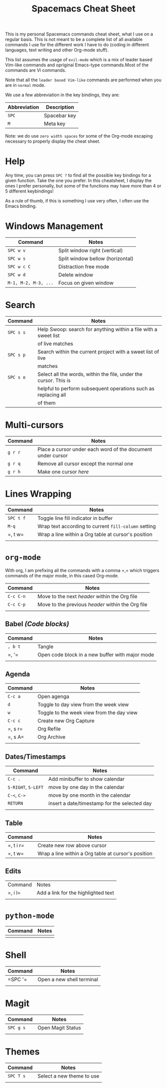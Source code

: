#+TITLE: Spacemacs Cheat Sheet

This is my personal Spacemacs commands cheat sheet, what I use on a regular
basis. This is not meant to be a complete list of all available commands I use
for the different work I have to do (coding in different languages, text writing
and other Org-mode stuff).

This list assumes the usage of =evil-mode= which is a mix of leader based
Vim-like commands and opriginal Emacs-type commands.Most of the commands are Vi
commands.

Note that all the =leader based Vim-like= commands are performed when you are in
=normal= mode.

We use a few abbreviation in the key bindings, they are:

| Abbreviation | Description  |
|--------------+--------------|
| =SPC=        | Spacebar key |
| =M=          | Meta key     |

Note: we do use =zero width spaces= for some of the Org-mode escaping necessary
to properly display the cheat sheet.

* Help

Any time, you can press =SPC ?= to find all the possible key bindings for a
given function. Take the one you prefer. In this cheatsheet, I display the ones
I prefer personally, but some of the functions may have more than 4 or 5
different keybindings!

As a rule of thumb, if this is something I use very often, I often use the Emacs
binding.

* Windows Management

| Command              | Notes                            |
|----------------------+----------------------------------|
| =SPC w v=            | Split window right (vertical)    |
| =SPC w s=            | Split window bellow (horizontal) |
| =SPC w c C=          | Distraction free mode            |
| =SPC w d=            | Delete window                    |
| =M-1, M-2, M-3, ...= | Focus on given window            |


* Search

| Command   | Notes                                                            |
|-----------+------------------------------------------------------------------|
| =SPC s s= | Help Swoop: search for anything within a file with a sweet list  |
|           | of live matches                                                  |
| =SPC s p= | Search within the current project with a sweet list of live      |
|           | matches                                                          |
| =SPC s o= | Select all the words, within the file, under the cursor. This is |
|           | helpful to perform subsequent operations such as replacing all   |
|           | of them                                                          |

* Multi-cursors

| Command | Notes                                                       |
|---------+-------------------------------------------------------------|
| =g r r= | Place a cursor under each word of the document under cursor |
| =g r q= | Remove all cursor except the normal one                     |
| =g r h= | Make one cursor /here/                                      |

* Lines Wrapping

| Command   | Notes                                                |
|-----------+------------------------------------------------------|
| =SPC t f= | Toggle line fill indicator in buffer                 |
| =M-q=     | Wrap text according to current =fill-column= setting |
| =​, t w=   | Wrap a line within a Org table at cursor's position  |
|           |                                                      |

* =org-mode=

With org, I am prefixing all the commands with a comma =​,​= which triggers
commands of the major mode, in this cased Org-mode.

| Command   | Notes                                             |
|-----------+---------------------------------------------------|
| =C-c C-n= | Move to the next /header/ within the Org file     |
| =C-c C-p= | Move to the previous /header/ within the Org file |
|           |                                                   |

** Babel /(Code blocks)/

| Command | Notes                                           |
|---------+-------------------------------------------------|
| =, b t= | Tangle                                          |
| =​, '​=   | Open code block in a new buffer with major mode |
|         |                                                 |

** Agenda

| Command | Notes                                     |
|---------+-------------------------------------------|
| =C-c a= | Open agenga                               |
| =d=     | Toggle to day view from the week view     |
| =w=     | Toggle to the week view from the day view |
| =C-c c= | Create new Org Capture                    |
| =​, s r= | Org Refile                                |
| =​, s A= | Org Archive                               |
|         |                                           |


** Dates/Timestamps

| Command             | Notes                                        |
|---------------------+----------------------------------------------|
| =C-c .=             | Add minibuffer to show calendar              |
| =S-RIGHT=, =S-LEFT= | move by one day in the calendar              |
| =C-<=, =C->=        | move by one month in the calendar            |
| =RETURN=            | insert a date/timestamp for the selected day |
|                     |                                              |

** Table

| Command   | Notes                                               |
|-----------+-----------------------------------------------------|
| =​, t i r= | Create new row above cursor                         |
| =​, t w=   | Wrap a line within a Org table at cursor's position |

** Edits

| Command | Notes                               |
| =​, i l= | Add a link for the highlighted text |
|         |                                     |

* =python-mode=

| Command | Notes |
|---------+-------|
|         |       |

* Shell

| Command | Notes                     |
|---------+---------------------------|
| =SPC '​= | Open a new shell terminal |
|         |                           |

* Magit

| Command   | Notes             |
|-----------+-------------------|
| =SPC g s= | Open Magit Status |
|           |                   |

* Themes

| Command   | Notes                     |
|-----------+---------------------------|
| =SPC T s= | Select a new theme to use |
|           |                           |
